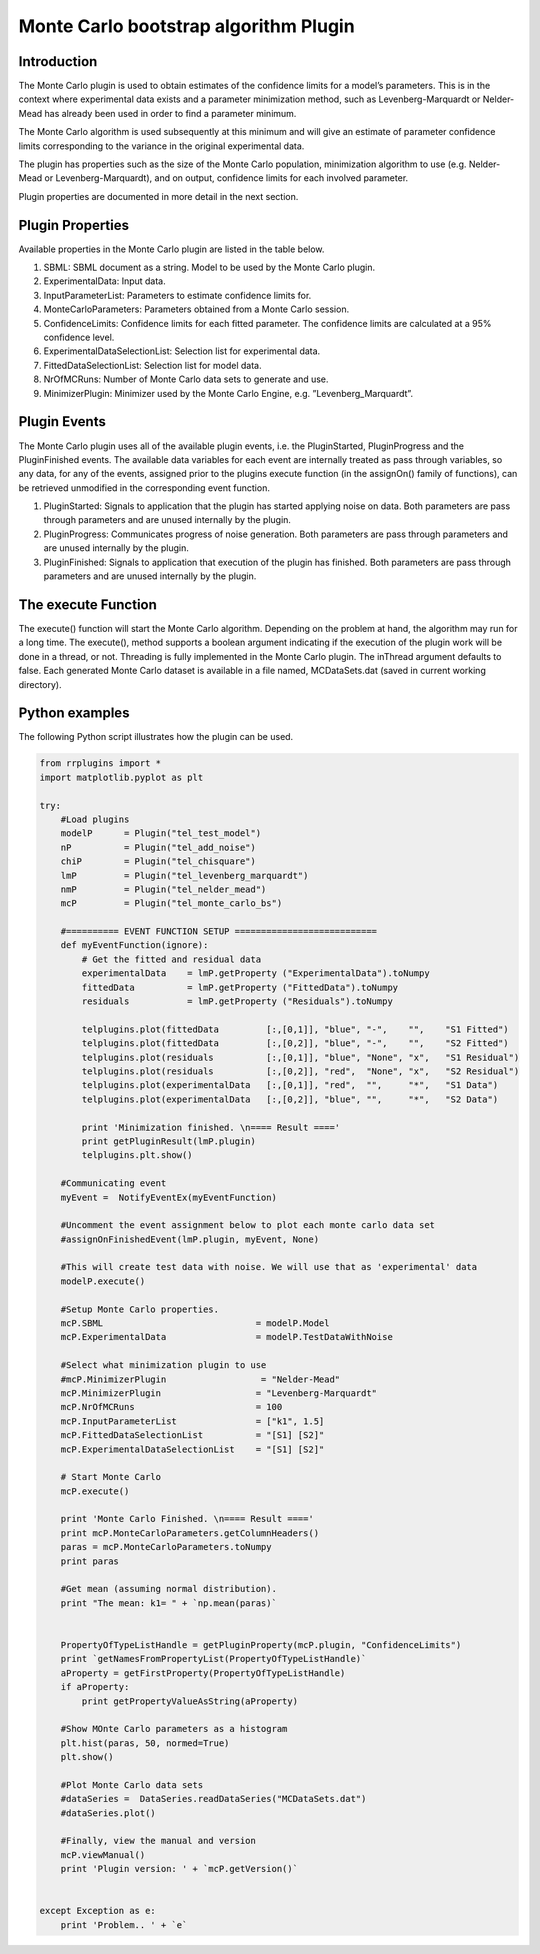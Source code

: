 ************************
Monte Carlo bootstrap algorithm Plugin
************************

Introduction
============

The Monte Carlo plugin is used to obtain estimates of the confidence limits for a model’s parameters. This is in the context where experimental data exists and a parameter minimization method, such as Levenberg-Marquardt or Nelder-Mead has already been used in order to find a parameter minimum.

The Monte Carlo algorithm is used subsequently at this minimum and will give an estimate of parameter confidence limits corresponding to the variance in the original experimental data.

The plugin has properties such as the size of the Monte Carlo population, minimization algorithm to use (e.g. Nelder-Mead or Levenberg-Marquardt), and on output, confidence limits for each involved parameter.

Plugin properties are documented in more detail in the next section. 


Plugin Properties
=================

Available properties in the Monte Carlo plugin are listed in the table below. 

1. SBML: SBML document as a string. Model to be used by the Monte Carlo plugin. 
2. ExperimentalData: Input data. 
3. InputParameterList: Parameters to estimate confidence limits for. 
4. MonteCarloParameters: Parameters obtained from a Monte Carlo session. 
5. ConfidenceLimits: Confidence limits for each fitted parameter. The confidence limits are calculated at a 95% confidence level. 
6. ExperimentalDataSelectionList: Selection list for experimental data. 
7. FittedDataSelectionList: Selection list for model data. 
8. NrOfMCRuns: Number of Monte Carlo data sets to generate and use. 
9. MinimizerPlugin: Minimizer used by the Monte Carlo Engine, e.g. ”Levenberg_Marquardt”. 


Plugin Events
=============

The Monte Carlo plugin uses all of the available plugin events, i.e. the PluginStarted, PluginProgress and the PluginFinished events.
The available data variables for each event are internally treated as pass through variables, so any data, for any of the events, assigned prior to the plugins execute function (in the assignOn() family of functions), can be retrieved unmodified in the corresponding event function. 

1. PluginStarted: Signals to application that the plugin has started applying noise on data. Both parameters are pass through parameters and are unused internally by the plugin. 
2. PluginProgress: Communicates progress of noise generation. Both parameters are pass through parameters and are unused internally by the plugin. 
3. PluginFinished: Signals to application that execution of the plugin has finished. Both parameters are pass through parameters and are unused internally by the plugin. 

The execute Function
====================

The execute() function will start the Monte Carlo algorithm. Depending on the problem at hand, the algorithm may run for a long time.
The execute(), method supports a boolean argument indicating if the execution of the plugin work will be done in a thread, or not. Threading is fully implemented in the Monte Carlo plugin.
The inThread argument defaults to false.
Each generated Monte Carlo dataset is available in a file named, MCDataSets.dat (saved in current working directory). 

Python examples
===============

The following Python script illustrates how the plugin can be used. 

.. code-block:: python
   
    from rrplugins import *
    import matplotlib.pyplot as plt

    try:    
        #Load plugins        
        modelP      = Plugin("tel_test_model")
        nP          = Plugin("tel_add_noise")    
        chiP        = Plugin("tel_chisquare")
        lmP         = Plugin("tel_levenberg_marquardt")
        nmP         = Plugin("tel_nelder_mead")
        mcP         = Plugin("tel_monte_carlo_bs") 

        #========== EVENT FUNCTION SETUP ===========================
        def myEventFunction(ignore):           
            # Get the fitted and residual data
            experimentalData    = lmP.getProperty ("ExperimentalData").toNumpy
            fittedData          = lmP.getProperty ("FittedData").toNumpy
            residuals           = lmP.getProperty ("Residuals").toNumpy
            
            telplugins.plot(fittedData         [:,[0,1]], "blue", "-",    "",    "S1 Fitted")
            telplugins.plot(fittedData         [:,[0,2]], "blue", "-",    "",    "S2 Fitted")
            telplugins.plot(residuals          [:,[0,1]], "blue", "None", "x",   "S1 Residual")
            telplugins.plot(residuals          [:,[0,2]], "red",  "None", "x",   "S2 Residual")
            telplugins.plot(experimentalData   [:,[0,1]], "red",  "",     "*",   "S1 Data")
            telplugins.plot(experimentalData   [:,[0,2]], "blue", "",     "*",   "S2 Data")
            
            print 'Minimization finished. \n==== Result ====' 
            print getPluginResult(lmP.plugin)
            telplugins.plt.show()       
                         
        #Communicating event
        myEvent =  NotifyEventEx(myEventFunction)
        
        #Uncomment the event assignment below to plot each monte carlo data set
        #assignOnFinishedEvent(lmP.plugin, myEvent, None)                    
        
        #This will create test data with noise. We will use that as 'experimental' data
        modelP.execute() 
               
        #Setup Monte Carlo properties.
        mcP.SBML                             = modelP.Model
        mcP.ExperimentalData                 = modelP.TestDataWithNoise
        
        #Select what minimization plugin to use                     
        #mcP.MinimizerPlugin                  = "Nelder-Mead"
        mcP.MinimizerPlugin                  = "Levenberg-Marquardt"
        mcP.NrOfMCRuns                       = 100
        mcP.InputParameterList               = ["k1", 1.5]
        mcP.FittedDataSelectionList          = "[S1] [S2]"
        mcP.ExperimentalDataSelectionList    = "[S1] [S2]"
        
        # Start Monte Carlo
        mcP.execute()
        
        print 'Monte Carlo Finished. \n==== Result ===='
        print mcP.MonteCarloParameters.getColumnHeaders()  
        paras = mcP.MonteCarloParameters.toNumpy
        print paras
           
        #Get mean (assuming normal distribution).
        print "The mean: k1= " + `np.mean(paras)`      
        
         
        PropertyOfTypeListHandle = getPluginProperty(mcP.plugin, "ConfidenceLimits")           
        print `getNamesFromPropertyList(PropertyOfTypeListHandle)`            
        aProperty = getFirstProperty(PropertyOfTypeListHandle)
        if aProperty:
            print getPropertyValueAsString(aProperty)
        
        #Show MOnte Carlo parameters as a histogram
        plt.hist(paras, 50, normed=True)
        plt.show()

        #Plot Monte Carlo data sets        
        #dataSeries =  DataSeries.readDataSeries("MCDataSets.dat")    
        #dataSeries.plot()           

        #Finally, view the manual and version
        mcP.viewManual()    
        print 'Plugin version: ' + `mcP.getVersion()`
                 
        
    except Exception as e:
        print 'Problem.. ' + `e`    
    
.. image:: MonteCarloOutput.png

